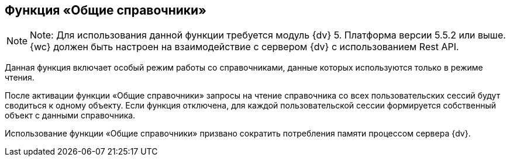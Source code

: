 
== Функция «Общие справочники»

[NOTE]
====
[.note__title]#Note:# Для использования данной функции требуется модуль {dv} 5. Платформа версии 5.5.2 или выше. {wc} должен быть настроен на взаимодействие с сервером {dv} с использованием Rest API.
====

Данная функция включает особый режим работы со справочниками, данные которых используются только в режиме чтения.

После активации функции «Общие справочники» запросы на чтение справочника со всех пользовательских сессий будут сводиться к одному объекту. Если функция отключена, для каждой пользовательской сессии формируется собственный объект с данными справочника.

Использование функции «Общие справочники» призвано сократить потребления памяти процессом сервера {dv}.

